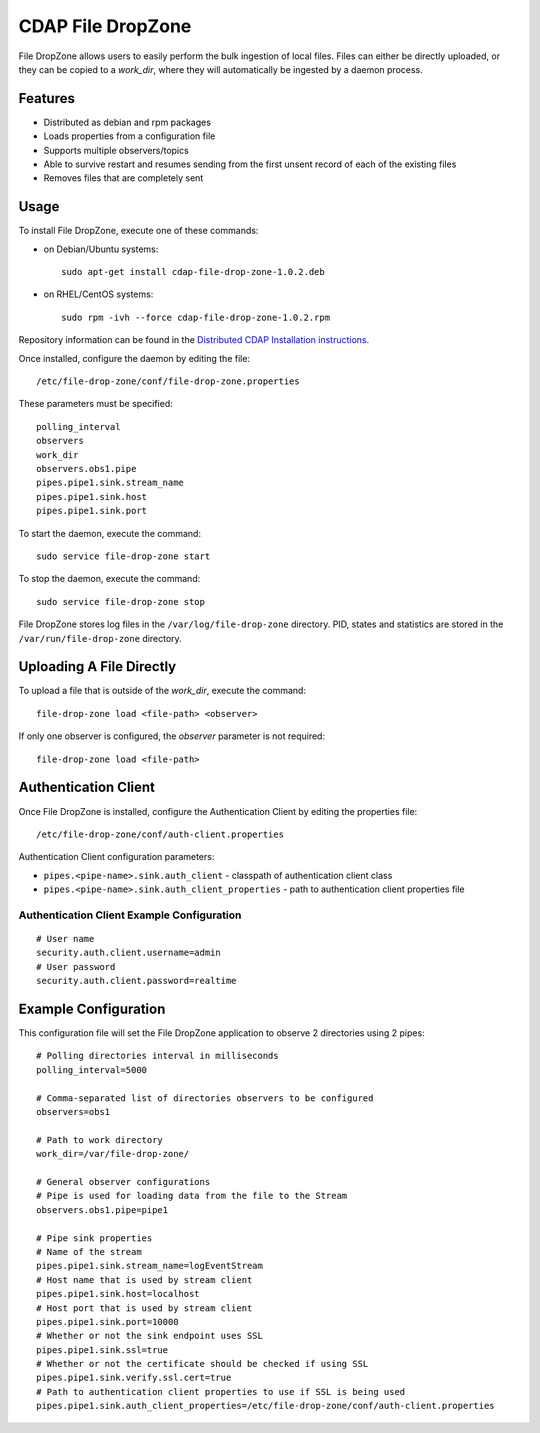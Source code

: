 ==================
CDAP File DropZone
==================

File DropZone allows users to easily perform the bulk ingestion of local files.
Files can either be directly uploaded, or they can be copied to a *work_dir*, 
where they will automatically be ingested by a daemon process.


Features
========
- Distributed as debian and rpm packages
- Loads properties from a configuration file
- Supports multiple observers/topics
- Able to survive restart and resumes sending from the first unsent record of each of the existing files
- Removes files that are completely sent


Usage
=====

To install File DropZone, execute one of these commands:
 
- on Debian/Ubuntu systems::

    sudo apt-get install cdap-file-drop-zone-1.0.2.deb

- on RHEL/CentOS systems::

    sudo rpm -ivh --force cdap-file-drop-zone-1.0.2.rpm

Repository information can be found in the `Distributed CDAP Installation instructions
<http://docs.cask.co/cdap/current/en/admin-manual/installation/installation.html#packaging>`__.

Once installed, configure the daemon by editing the file::

  /etc/file-drop-zone/conf/file-drop-zone.properties

These parameters must be specified::

  polling_interval
  observers
  work_dir
  observers.obs1.pipe
  pipes.pipe1.sink.stream_name
  pipes.pipe1.sink.host
  pipes.pipe1.sink.port

To start the daemon, execute the command::

  sudo service file-drop-zone start

To stop the daemon, execute the command::

  sudo service file-drop-zone stop

File DropZone stores log files in the ``/var/log/file-drop-zone`` directory.
PID, states and statistics are stored in the ``/var/run/file-drop-zone`` directory.


Uploading A File Directly
=========================

To upload a file that is outside of the *work_dir*, execute the command::

  file-drop-zone load <file-path> <observer>

If only one observer is configured, the *observer* parameter is not required::

  file-drop-zone load <file-path>


Authentication Client
=====================

Once File DropZone is installed, configure the Authentication Client by editing the
properties file::

  /etc/file-drop-zone/conf/auth-client.properties

Authentication Client configuration parameters:

- ``pipes.<pipe-name>.sink.auth_client`` - classpath of authentication client class
- ``pipes.<pipe-name>.sink.auth_client_properties`` - path to authentication client
  properties file

Authentication Client Example Configuration
-------------------------------------------

::

    # User name
    security.auth.client.username=admin
    # User password
    security.auth.client.password=realtime


Example Configuration
=====================

This configuration file will set the File DropZone application to observe 2 directories
using 2 pipes::

  # Polling directories interval in milliseconds
  polling_interval=5000

  # Comma-separated list of directories observers to be configured
  observers=obs1

  # Path to work directory
  work_dir=/var/file-drop-zone/

  # General observer configurations
  # Pipe is used for loading data from the file to the Stream
  observers.obs1.pipe=pipe1

  # Pipe sink properties
  # Name of the stream
  pipes.pipe1.sink.stream_name=logEventStream
  # Host name that is used by stream client
  pipes.pipe1.sink.host=localhost
  # Host port that is used by stream client
  pipes.pipe1.sink.port=10000
  # Whether or not the sink endpoint uses SSL
  pipes.pipe1.sink.ssl=true
  # Whether or not the certificate should be checked if using SSL
  pipes.pipe1.sink.verify.ssl.cert=true
  # Path to authentication client properties to use if SSL is being used
  pipes.pipe1.sink.auth_client_properties=/etc/file-drop-zone/conf/auth-client.properties

